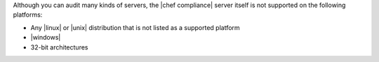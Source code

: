 .. The contents of this file are included in multiple topics.
.. This file should not be changed in a way that hinders its ability to appear in multiple documentation sets. 


Although you can audit many kinds of servers, the |chef compliance| server itself is not supported on the following platforms:

* Any |linux| or |unix| distribution that is not listed as a supported platform
* |windows|
* 32-bit architectures
